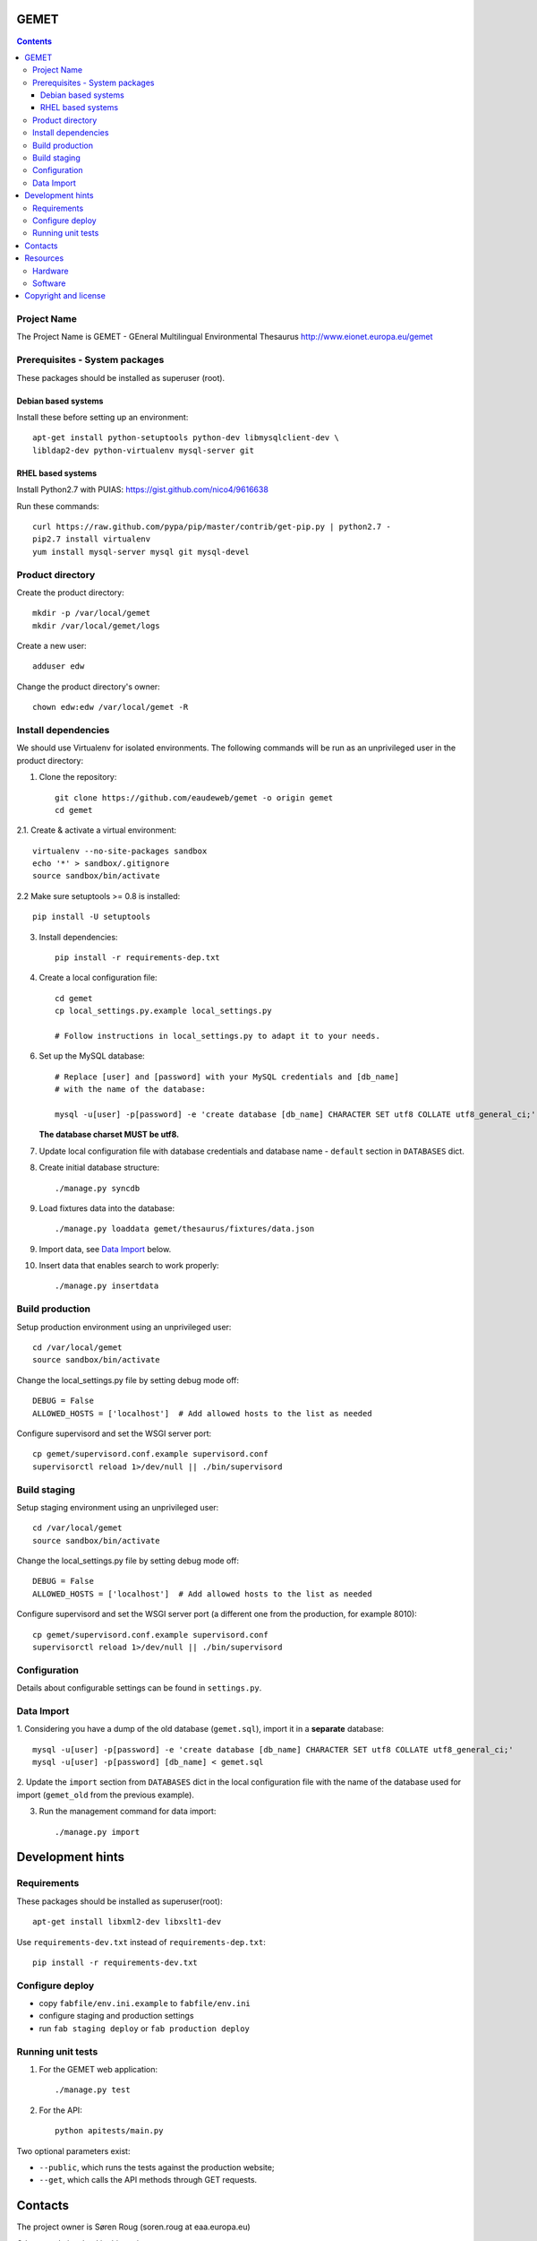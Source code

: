 GEMET
=====

.. contents ::

Project Name
------------
The Project Name is GEMET - GEneral Multilingual Environmental Thesaurus
http://www.eionet.europa.eu/gemet

Prerequisites - System packages
-------------------------------

These packages should be installed as superuser (root).

Debian based systems
~~~~~~~~~~~~~~~~~~~~
Install these before setting up an environment::

    apt-get install python-setuptools python-dev libmysqlclient-dev \
    libldap2-dev python-virtualenv mysql-server git


RHEL based systems
~~~~~~~~~~~~~~~~~~
Install Python2.7 with PUIAS: https://gist.github.com/nico4/9616638

Run these commands::

    curl https://raw.github.com/pypa/pip/master/contrib/get-pip.py | python2.7 -
    pip2.7 install virtualenv
    yum install mysql-server mysql git mysql-devel


Product directory
-----------------

Create the product directory::

    mkdir -p /var/local/gemet
    mkdir /var/local/gemet/logs

Create a new user::

    adduser edw

Change the product directory's owner::

    chown edw:edw /var/local/gemet -R


Install dependencies
--------------------
We should use Virtualenv for isolated environments. The following commands will
be run as an unprivileged user in the product directory::

1. Clone the repository::

    git clone https://github.com/eaudeweb/gemet -o origin gemet
    cd gemet

2.1. Create & activate a virtual environment::

    virtualenv --no-site-packages sandbox
    echo '*' > sandbox/.gitignore
    source sandbox/bin/activate

2.2 Make sure setuptools >= 0.8 is installed::

    pip install -U setuptools

3. Install dependencies::

    pip install -r requirements-dep.txt

4. Create a local configuration file::

    cd gemet
    cp local_settings.py.example local_settings.py

    # Follow instructions in local_settings.py to adapt it to your needs.

6. Set up the MySQL database::

    # Replace [user] and [password] with your MySQL credentials and [db_name]
    # with the name of the database:

    mysql -u[user] -p[password] -e 'create database [db_name] CHARACTER SET utf8 COLLATE utf8_general_ci;'

   **The database charset MUST be utf8.**

7. Update local configuration file with database credentials and database name
   - ``default`` section in ``DATABASES`` dict.

8. Create initial database structure::

    ./manage.py syncdb

9. Load fixtures data into the database::

   ./manage.py loaddata gemet/thesaurus/fixtures/data.json

9. Import data, see `Data Import`_ below.

.. _`Data Import`: https://github.com/eaudeweb/gemet#data-import

10. Insert data that enables search to work properly::

    ./manage.py insertdata


Build production
----------------

Setup production environment using an unprivileged user::

    cd /var/local/gemet
    source sandbox/bin/activate

Change the local_settings.py file by setting debug mode off::

    DEBUG = False
    ALLOWED_HOSTS = ['localhost']  # Add allowed hosts to the list as needed

Configure supervisord and set the WSGI server port::

    cp gemet/supervisord.conf.example supervisord.conf
    supervisorctl reload 1>/dev/null || ./bin/supervisord


Build staging
-------------

Setup staging environment using an unprivileged user::

    cd /var/local/gemet
    source sandbox/bin/activate

Change the local_settings.py file by setting debug mode off::

    DEBUG = False
    ALLOWED_HOSTS = ['localhost']  # Add allowed hosts to the list as needed

Configure supervisord and set the WSGI server port (a different one from the
production, for example 8010)::

    cp gemet/supervisord.conf.example supervisord.conf
    supervisorctl reload 1>/dev/null || ./bin/supervisord


Configuration
-------------

Details about configurable settings can be found in ``settings.py``.


Data Import
-----------

1. Considering you have a dump of the old database (``gemet.sql``), import it in a
**separate** database::

    mysql -u[user] -p[password] -e 'create database [db_name] CHARACTER SET utf8 COLLATE utf8_general_ci;'
    mysql -u[user] -p[password] [db_name] < gemet.sql

2. Update the ``import`` section from ``DATABASES`` dict in the local
configuration file with the name of the database used for import
(``gemet_old`` from the previous example).

3. Run the management command for data import::

    ./manage.py import


Development hints
=================

Requirements
------------
These packages should be installed as superuser(root)::

    apt-get install libxml2-dev libxslt1-dev

Use ``requirements-dev.txt`` instead of ``requirements-dep.txt``::

    pip install -r requirements-dev.txt

Configure deploy
----------------

* copy ``fabfile/env.ini.example`` to ``fabfile/env.ini``
* configure staging and production settings
* run ``fab staging deploy`` or ``fab production deploy``

Running unit tests
------------------

1. For the GEMET web application::

    ./manage.py test

2. For the API::

    python apitests/main.py

Two optional parameters exist:

* ``--public``, which runs the tests against the production website;
* ``--get``, which calls the API methods through GET requests.


Contacts
========

The project owner is Søren Roug (soren.roug at eaa.europa.eu)

Other people involved in this project are:

* Cornel Nițu (cornel.nitu at eaudeweb.ro)
* Alex Eftimie (alex.eftimie at eaudeweb.ro)
* Mihai Tabără (mihai.tabara at eaudeweb.ro)
* Iulia Chiriac (iulia.chiriac at eaudeweb.ro)
* Mihai Zamfir (mihai.zamfir at eaudeweb.ro)


Resources
=========

Hardware
--------
Minimum requirements:
 * 2048MB RAM
 * 2 CPU 1.8GHz or faster
 * 4GB hard disk space

Recommended:
 * 4096MB RAM
 * 4 CPU 2.4GHz or faster
 * 8GB hard disk space


Software
--------
Any recent Linux version, apache2, MySQL server, Python 2.7


Copyright and license
=====================

This project is free software; you can redistribute it and/or modify it under
the terms of the EUPL v1.1.

More details under `LICENSE.txt`_.

.. _`LICENSE.txt`: https://github.com/eaudeweb/gemet/blob/master/LICENSE.txt
